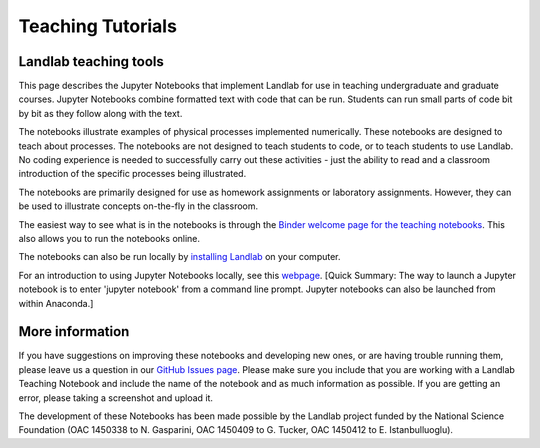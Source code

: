 .. _teaching_tutorials:

Teaching Tutorials
==================

Landlab teaching tools
----------------------

This page describes the Jupyter Notebooks that implement Landlab for use in
teaching undergraduate and graduate courses. Jupyter Notebooks combine formatted
text with code that can be run. Students can run small parts of code bit by bit
as they follow along with the text.

The notebooks illustrate examples of physical processes implemented numerically.
These notebooks are designed to teach about processes. The notebooks are not
designed to teach students to code, or to teach students to use Landlab. No
coding experience is needed to successfully carry out these activities - just
the ability to read and a classroom introduction of the specific processes being
illustrated.

The notebooks are primarily designed for use as homework assignments or
laboratory assignments. However, they can be used to illustrate concepts
on-the-fly in the classroom.

The easiest way to see what is in the notebooks is through the
`Binder welcome page for the teaching notebooks <https://mybinder.org/v2/gh/landlab/landlab/release?filepath=notebooks/teaching/welcome_teaching.ipynb>`_. This also allows you to run the notebooks online.

The notebooks can also be run locally by `installing Landlab <https://landlab.readthedocs.io/en/latest/install/index.html>`_ on your computer.

For an introduction to using Jupyter Notebooks locally, see this `webpage <https://jupyter-notebook-beginner-guide.readthedocs.io/en/latest/execute.html>`_.
[Quick Summary: The way to launch a Jupyter notebook is to enter
'jupyter notebook' from a command line prompt. Jupyter notebooks can also be
launched from within Anaconda.]

More information
----------------

If you have suggestions on improving these notebooks and developing new ones,
or are having trouble running them, please leave us a question in our
`GitHub Issues page <https://github.com/landlab/landlab/issues>`_. Please make
sure you include that you are working with a Landlab Teaching Notebook and
include the name of the notebook and as much information as possible. If you
are getting an error, please taking a screenshot and upload it.

The development of these Notebooks has been made possible by the Landlab
project funded by the National Science Foundation (OAC 1450338 to N. Gasparini,
OAC 1450409 to G. Tucker, OAC 1450412 to E. Istanbulluoglu).
